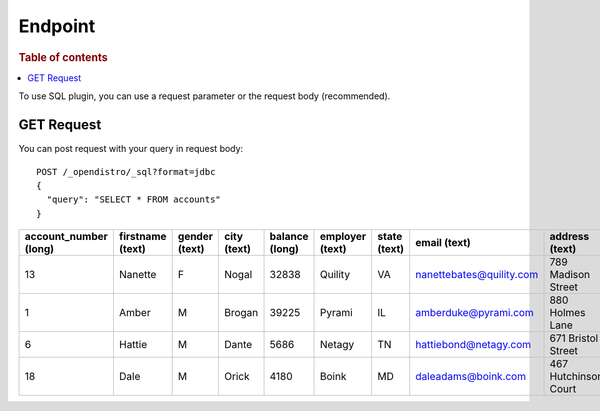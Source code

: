 .. highlight:: sh

========
Endpoint
========

.. rubric:: Table of contents

.. contents::
   :local:

To use SQL plugin, you can use a request parameter or the request body (recommended).


GET Request
===========

You can post request with your query in request body::

	POST /_opendistro/_sql?format=jdbc
	{
	  "query": "SELECT * FROM accounts"
	}

+-----------------------+------------------+---------------+-------------+----------------+-----------------+--------------+--------------------------+----------------------+-----------------+------------+
|  account_number (long)|  firstname (text)|  gender (text)|  city (text)|  balance (long)|  employer (text)|  state (text)|              email (text)|        address (text)|  lastname (text)|  age (long)|
+=======================+==================+===============+=============+================+=================+==============+==========================+======================+=================+============+
|                     13|           Nanette|              F|        Nogal|           32838|          Quility|            VA|  nanettebates@quility.com|    789 Madison Street|            Bates|          28|
+-----------------------+------------------+---------------+-------------+----------------+-----------------+--------------+--------------------------+----------------------+-----------------+------------+
|                      1|             Amber|              M|       Brogan|           39225|           Pyrami|            IL|      amberduke@pyrami.com|       880 Holmes Lane|             Duke|          32|
+-----------------------+------------------+---------------+-------------+----------------+-----------------+--------------+--------------------------+----------------------+-----------------+------------+
|                      6|            Hattie|              M|        Dante|            5686|           Netagy|            TN|     hattiebond@netagy.com|    671 Bristol Street|             Bond|          36|
+-----------------------+------------------+---------------+-------------+----------------+-----------------+--------------+--------------------------+----------------------+-----------------+------------+
|                     18|              Dale|              M|        Orick|            4180|            Boink|            MD|       daleadams@boink.com|  467 Hutchinson Court|            Adams|          33|
+-----------------------+------------------+---------------+-------------+----------------+-----------------+--------------+--------------------------+----------------------+-----------------+------------+


